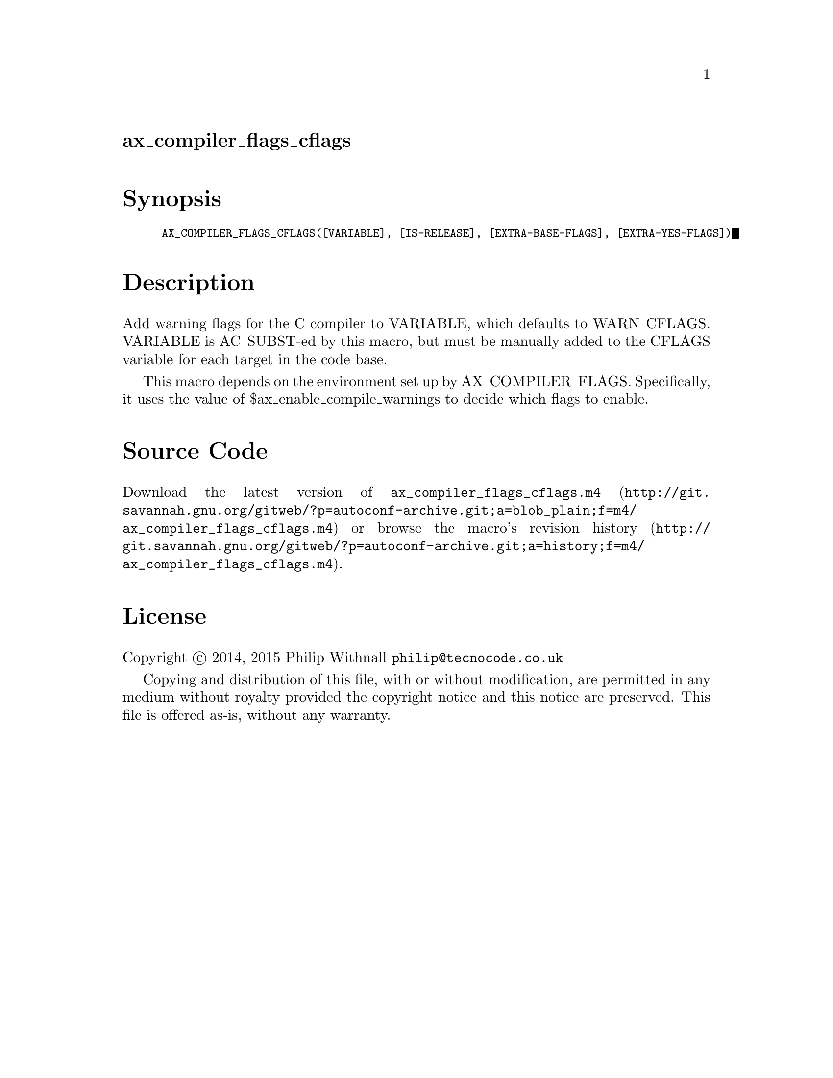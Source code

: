 @node ax_compiler_flags_cflags
@unnumberedsec ax_compiler_flags_cflags

@majorheading Synopsis

@smallexample
AX_COMPILER_FLAGS_CFLAGS([VARIABLE], [IS-RELEASE], [EXTRA-BASE-FLAGS], [EXTRA-YES-FLAGS])
@end smallexample

@majorheading Description

Add warning flags for the C compiler to VARIABLE, which defaults to
WARN_CFLAGS.  VARIABLE is AC_SUBST-ed by this macro, but must be
manually added to the CFLAGS variable for each target in the code base.

This macro depends on the environment set up by AX_COMPILER_FLAGS.
Specifically, it uses the value of $ax_enable_compile_warnings to decide
which flags to enable.

@majorheading Source Code

Download the
@uref{http://git.savannah.gnu.org/gitweb/?p=autoconf-archive.git;a=blob_plain;f=m4/ax_compiler_flags_cflags.m4,latest
version of @file{ax_compiler_flags_cflags.m4}} or browse
@uref{http://git.savannah.gnu.org/gitweb/?p=autoconf-archive.git;a=history;f=m4/ax_compiler_flags_cflags.m4,the
macro's revision history}.

@majorheading License

@w{Copyright @copyright{} 2014, 2015 Philip Withnall @email{philip@@tecnocode.co.uk}}

Copying and distribution of this file, with or without modification, are
permitted in any medium without royalty provided the copyright notice
and this notice are preserved.  This file is offered as-is, without any
warranty.

